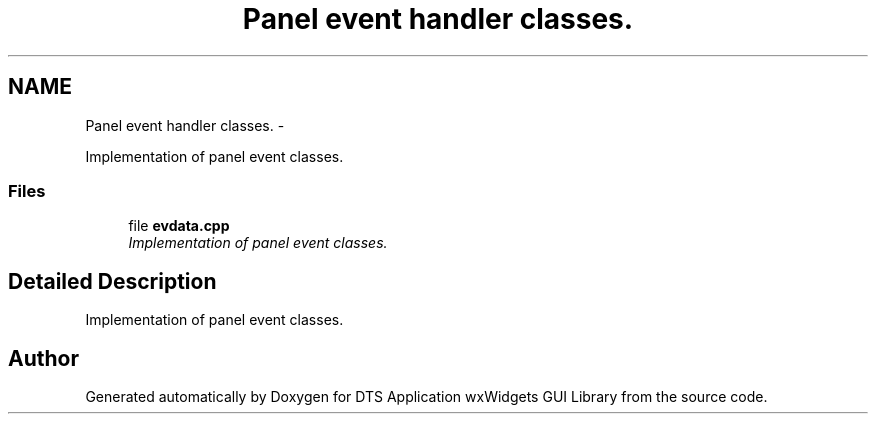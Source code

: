 .TH "Panel event handler classes." 3 "Fri Oct 11 2013" "Version 0.00" "DTS Application wxWidgets GUI Library" \" -*- nroff -*-
.ad l
.nh
.SH NAME
Panel event handler classes. \- 
.PP
Implementation of panel event classes\&.  

.SS "Files"

.in +1c
.ti -1c
.RI "file \fBevdata\&.cpp\fP"
.br
.RI "\fIImplementation of panel event classes\&. \fP"
.in -1c
.SH "Detailed Description"
.PP 
Implementation of panel event classes\&. 


.SH "Author"
.PP 
Generated automatically by Doxygen for DTS Application wxWidgets GUI Library from the source code\&.
